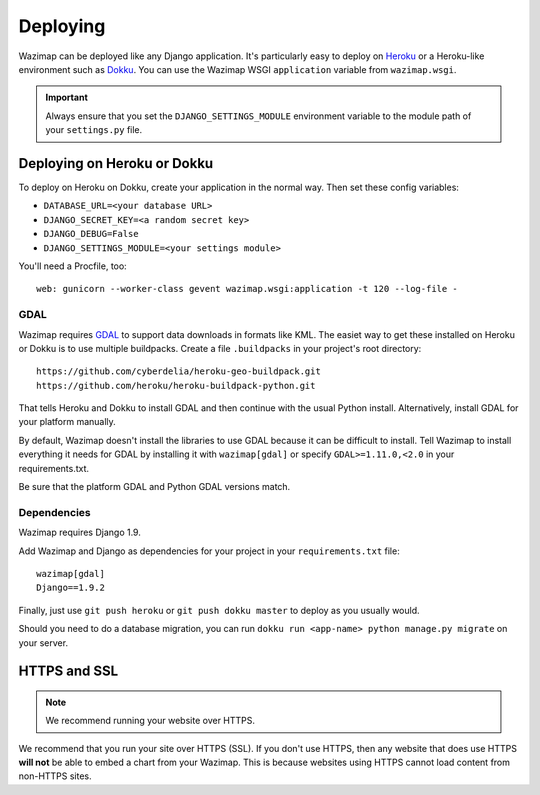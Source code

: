 .. _deploying:

Deploying
=========

Wazimap can be deployed like any Django application. It's particularly easy to deploy on `Heroku <https://www.heroku.com/>`_ or a
Heroku-like environment such as `Dokku <http://dokku.viewdocs.io/dokku/>`_. You
can use the Wazimap WSGI ``application`` variable from ``wazimap.wsgi``.

.. important::

    Always ensure that you set the ``DJANGO_SETTINGS_MODULE`` environment variable to the module path of your ``settings.py`` file.

Deploying on Heroku or Dokku
----------------------------

.. seealso::

    You can find example of the files necessary to deploy on Dokku or Heroku
    in the `Wazimap deploy <https://github.com/Code4SA/wazimap/tree/master/deploy>`_ directory.

To deploy on Heroku on Dokku, create your application in the normal way. Then set these config variables:

* ``DATABASE_URL=<your database URL>``
* ``DJANGO_SECRET_KEY=<a random secret key>``
* ``DJANGO_DEBUG=False``
* ``DJANGO_SETTINGS_MODULE=<your settings module>``

You'll need a Procfile, too: ::

    web: gunicorn --worker-class gevent wazimap.wsgi:application -t 120 --log-file -

GDAL
....

Wazimap requires `GDAL <http://www.gdal.org/>`_ to support data downloads in formats like KML.
The easiet way to get these installed on Heroku or Dokku is to use multiple
buildpacks. Create a file ``.buildpacks`` in your project's root directory: ::

    https://github.com/cyberdelia/heroku-geo-buildpack.git
    https://github.com/heroku/heroku-buildpack-python.git

That tells Heroku and Dokku to install GDAL and then continue with the usual Python install. Alternatively,
install GDAL for your platform manually.

By default, Wazimap doesn't install the libraries to use GDAL because it can be difficult to install.
Tell Wazimap to install everything it needs for GDAL by installing it with ``wazimap[gdal]`` or specify
``GDAL>=1.11.0,<2.0`` in your requirements.txt.

Be sure that the platform GDAL and Python GDAL versions match.

Dependencies
............

Wazimap requires Django 1.9.

Add Wazimap and Django as dependencies for your project in your ``requirements.txt`` file: ::

    wazimap[gdal]
    Django==1.9.2

Finally, just use ``git push heroku`` or ``git push dokku master`` to deploy as you usually would.

Should you need to do a database migration, you can run ``dokku run <app-name> python manage.py migrate`` on your server.

HTTPS and SSL
-------------

.. note:: We recommend running your website over HTTPS.

We recommend that you run your site over HTTPS (SSL). If you don't use HTTPS, then any website
that does use HTTPS **will not** be able to embed a chart from your Wazimap. This is because
websites using HTTPS cannot load content from non-HTTPS sites.
